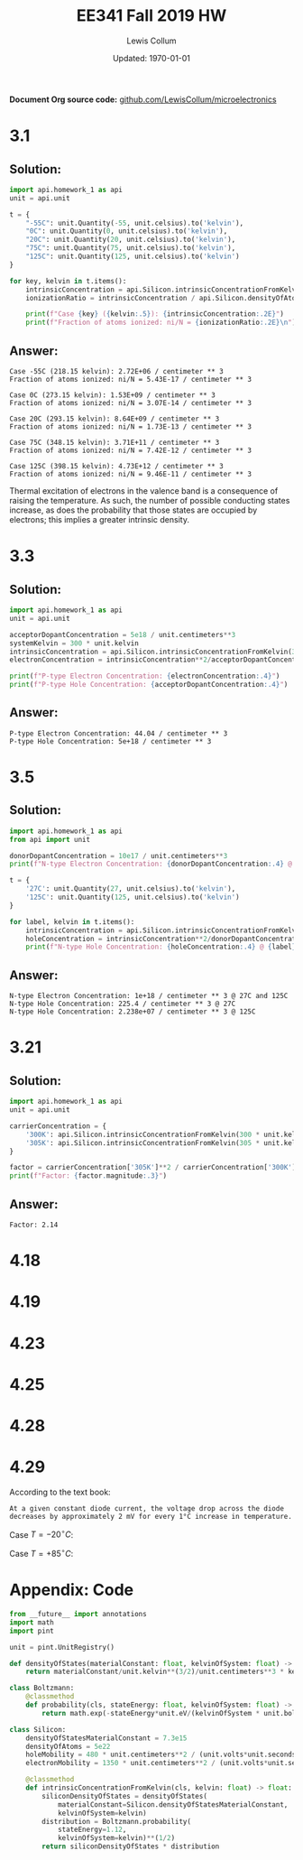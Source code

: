 #+latex_header: \usepackage{homework}
#+title: EE341 Fall 2019 HW \jobname
#+author: Lewis Collum
#+date: Updated: \today
*Document Org source code:* [[https://github.com/LewisCollum/microelectronics][github.com/LewisCollum/microelectronics]]

* 3.1 
** Solution:
#+BEGIN_SRC python :results output :exports code
import api.homework_1 as api
unit = api.unit
    
t = {
    "-55C": unit.Quantity(-55, unit.celsius).to('kelvin'),
    "0C": unit.Quantity(0, unit.celsius).to('kelvin'),
    "20C": unit.Quantity(20, unit.celsius).to('kelvin'),
    "75C": unit.Quantity(75, unit.celsius).to('kelvin'),
    "125C": unit.Quantity(125, unit.celsius).to('kelvin')
}

for key, kelvin in t.items():
    intrinsicConcentration = api.Silicon.intrinsicConcentrationFromKelvin(kelvin)
    ionizationRatio = intrinsicConcentration / api.Silicon.densityOfAtoms

    print(f"Case {key} ({kelvin:.5}): {intrinsicConcentration:.2E}")
    print(f"Fraction of atoms ionized: ni/N = {ionizationRatio:.2E}\n")
#+END_SRC
** Answer:
#+begin_example
Case -55C (218.15 kelvin): 2.72E+06 / centimeter ** 3
Fraction of atoms ionized: ni/N = 5.43E-17 / centimeter ** 3

Case 0C (273.15 kelvin): 1.53E+09 / centimeter ** 3
Fraction of atoms ionized: ni/N = 3.07E-14 / centimeter ** 3

Case 20C (293.15 kelvin): 8.64E+09 / centimeter ** 3
Fraction of atoms ionized: ni/N = 1.73E-13 / centimeter ** 3

Case 75C (348.15 kelvin): 3.71E+11 / centimeter ** 3
Fraction of atoms ionized: ni/N = 7.42E-12 / centimeter ** 3

Case 125C (398.15 kelvin): 4.73E+12 / centimeter ** 3
Fraction of atoms ionized: ni/N = 9.46E-11 / centimeter ** 3
#+end_example

Thermal excitation of electrons in the valence band is a consequence
of raising the temperature. As such, the number of possible conducting
states increase, as does the probability that those states are
occupied by electrons; this implies a greater intrinsic density.

* 3.3
** Solution:
#+BEGIN_SRC python :results output :exports code
import api.homework_1 as api
unit = api.unit

acceptorDopantConcentration = 5e18 / unit.centimeters**3
systemKelvin = 300 * unit.kelvin
intrinsicConcentration = api.Silicon.intrinsicConcentrationFromKelvin(300*unit.kelvin)
electronConcentration = intrinsicConcentration**2/acceptorDopantConcentration

print(f"P-type Electron Concentration: {electronConcentration:.4}")
print(f"P-type Hole Concentration: {acceptorDopantConcentration:.4}")
#+END_SRC

** Answer:
#+RESULTS:
: P-type Electron Concentration: 44.04 / centimeter ** 3
: P-type Hole Concentration: 5e+18 / centimeter ** 3

* 3.5
** Solution:
#+BEGIN_SRC python :results output :exports code
import api.homework_1 as api
from api import unit

donorDopantConcentration = 10e17 / unit.centimeters**3
print(f"N-type Electron Concentration: {donorDopantConcentration:.4} @ 27C and 125C")

t = {
    '27C': unit.Quantity(27, unit.celsius).to('kelvin'),
    '125C': unit.Quantity(125, unit.celsius).to('kelvin')
}

for label, kelvin in t.items():
    intrinsicConcentration = api.Silicon.intrinsicConcentrationFromKelvin(kelvin)
    holeConcentration = intrinsicConcentration**2/donorDopantConcentration
    print(f"N-type Hole Concentration: {holeConcentration:.4} @ {label}")
#+END_SRC

** Answer:
#+RESULTS:
: N-type Electron Concentration: 1e+18 / centimeter ** 3 @ 27C and 125C
: N-type Hole Concentration: 225.4 / centimeter ** 3 @ 27C
: N-type Hole Concentration: 2.238e+07 / centimeter ** 3 @ 125C

* 3.21
** Solution:
#+BEGIN_SRC python :results output
import api.homework_1 as api
unit = api.unit

carrierConcentration = {
    '300K': api.Silicon.intrinsicConcentrationFromKelvin(300 * unit.kelvin),
    '305K': api.Silicon.intrinsicConcentrationFromKelvin(305 * unit.kelvin)
}

factor = carrierConcentration['305K']**2 / carrierConcentration['300K']**2
print(f"Factor: {factor.magnitude:.3}")
#+END_SRC

** Answer:
#+RESULTS:
: Factor: 2.14

* 4.18
#+BEGIN_EXPORT latex
\begin{align*}
  v &= V_T \ln{\frac{i}{I_S}} \\
  v &= V_T \ln{\frac{10000 I_S}{I_S}} \\
  v &= V_T \ln{10000} \ \text{assume $V_T = 25\si{mV}$} \\
  \alignedbox{v}{= 0.025 \cdot \ln{10000} = 0.23 \si{V}}
\end{align*}

\begin{align*}
  i &= I_S \cdot e^{v/V_T} \\
  i &= I_S \cdot e^{0.7/0.025} \\
  \alignedbox{i}{= 1.45\times10^{12} I_S}
\end{align*}
#+END_EXPORT

* 4.19
#+BEGIN_EXPORT latex
\begin{align*}
  \frac{I_2}{I_1} &= e^{(V_2-V_1)/V_T} \\
  I_2 &= e^{(0.5-0.7)/0.025)}\cdot 1\si{mA} \\
  \alignedbox{I_2}{= 335\si{\mu A}}
\end{align*}
#+END_EXPORT
* 4.23
#+BEGIN_EXPORT latex
The voltage across each diode, $V_d$, is $V_o / 3 = 0.67$.
\begin{align*}
  I &= I_S \cdot e^{V_d/V_T}\\
  I &= 10^{-14}\si{A} \cdot e^{0.67/0.025} \\
  \alignedbox{I}{= 4.4\si{mA}}
\end{align*}

If 1mA is drawn, $I = 4.4\si{mA} - 1\si{mA} = 3.4\si{mA}$
\begin{align*}
  V_o &= V_T \cdot \ln{\frac{I}{I_S}} \cdot 3 \\
  V_o &= 0.025 \cdot \ln{\frac{0.0034}{10^{-14}}} \cdot 3 \\
  V_o &= 1.991 \si{V}
\end{align*}
Output voltage changed by $2 - 1.991 = \boxed{9.0\si{mV}}$
#+END_EXPORT
* 4.25
#+BEGIN_EXPORT latex
\begin{align*}
  I_{D1} = I_{S1} \cdot e^{V_D/V_T} \\
  I_{D2} = I_{S2} \cdot e^{V_D/V_T} \\
  V_D = V_T \ln{\frac{I_{D1}}{I_{S1}}}
\end{align*}
#+END_EXPORT
* 4.28
#+BEGIN_EXPORT latex
\begin{align*}
  I &= I_1 + I_2 \text{ by KCL} \\
  I_1 &= V/R \text{ by Ohm's law} \\
  V &= V_2-V_1 \text{ by KVL} \\
  e^{(V_2-V_1)/V_T} &= e^{V/V_T} = \frac{I_2}{I_1} = \frac{I - I_1}{I_1} = \frac{I}{I_1} - 1 \\
  \frac{I \cdot R}{V} - 1 &= e^{V/V_T} \to R = \frac{V}{I} \cdot (e^{V/V_T}+1) \\
  \alignedbox{R}{= \frac{0.05\si{V}}{0.01\si{A}} (e^{0.05\si{V}/0.025\si{V}}+1) = 42 \si{\Omega}}
\end{align*}
#+END_EXPORT
* 4.29

According to the text book:
#+BEGIN_SRC text
At a given constant diode current, the voltage drop across the diode
decreases by approximately 2 mV for every 1°C increase in temperature.
#+END_SRC

Case $T=-20 ^{\circ}C$:
#+BEGIN_EXPORT latex
\begin{align*}
  \Delta T &= -40\si{^{\circ} C} \\
  V &= 690\si{mV} + 2\si{mV} \cdot 40\si{^{\circ} C} \\
  \alignedbox{}{= 770 \si{mV}}
\end{align*}
#+END_EXPORT  

Case $T=+85 ^{\circ}C$:
#+BEGIN_EXPORT latex
\begin{align*}
  \Delta T &= +65\si{^{\circ} C} \\
  V &= 690\si{mV} - 2\si{mV} \cdot 65\si{^{\circ} C} \\
  \alignedbox{}{= 560 \si{mV}}
\end{align*}
#+END_EXPORT  

\newpage
* Appendix: Code
#+BEGIN_SRC python :tangle api/homework_1.py
from __future__ import annotations
import math
import pint

unit = pint.UnitRegistry()

def densityOfStates(materialConstant: float, kelvinOfSystem: float) -> float:
    return materialConstant/unit.kelvin**(3/2)/unit.centimeters**3 * kelvinOfSystem**(3/2)

class Boltzmann:        
    @classmethod
    def probability(cls, stateEnergy: float, kelvinOfSystem: float) -> float:
        return math.exp(-stateEnergy*unit.eV/(kelvinOfSystem * unit.boltzmann_constant))

class Silicon:
    densityOfStatesMaterialConstant = 7.3e15
    densityOfAtoms = 5e22
    holeMobility = 480 * unit.centimeters**2 / (unit.volts*unit.seconds)
    electronMobility = 1350 * unit.centimeters**2 / (unit.volts*unit.seconds)

    @classmethod
    def intrinsicConcentrationFromKelvin(cls, kelvin: float) -> float:
        siliconDensityOfStates = densityOfStates(
            materialConstant=Silicon.densityOfStatesMaterialConstant,
            kelvinOfSystem=kelvin)
        distribution = Boltzmann.probability(
            stateEnergy=1.12,
            kelvinOfSystem=kelvin)**(1/2)
        return siliconDensityOfStates * distribution
#+END_SRC
